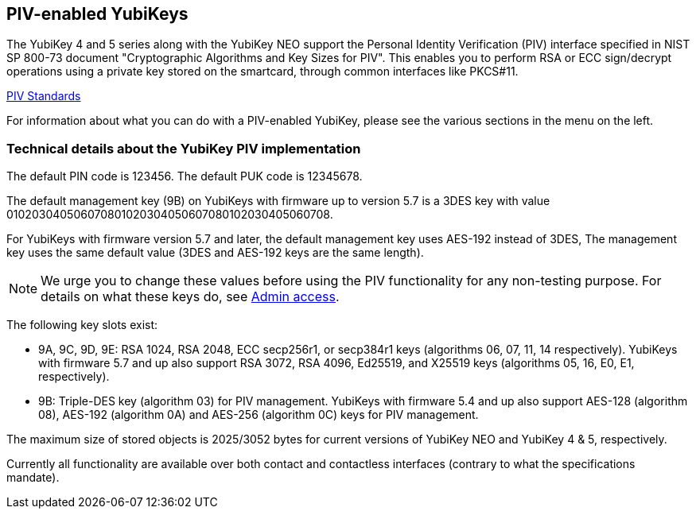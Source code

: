 == PIV-enabled YubiKeys
The YubiKey 4 and 5 series along with the YubiKey NEO support the Personal
Identity Verification (PIV) interface specified in NIST SP 800-73 document
"Cryptographic Algorithms and Key Sizes for PIV". This enables you to perform
RSA or ECC sign/decrypt operations using a private key stored on the smartcard,
through common interfaces like PKCS#11.

link:https://csrc.nist.gov/groups/SNS/piv/standards.html[PIV Standards]

For information about what you can do with a PIV-enabled YubiKey, please see
the various sections in the menu on the left.

=== Technical details about the YubiKey PIV implementation
The default PIN code is 123456. The default PUK code is 12345678.

The default management key (9B) on YubiKeys with firmware up to version 5.7 is a 3DES key with value
010203040506070801020304050607080102030405060708.

For YubiKeys with firmware version 5.7 and later, the default management key uses AES-192 instead of 3DES,
The management key uses the same default value (3DES and AES-192 keys are the same length).

[NOTE]
====
We urge you to change these values before using the PIV functionality for
any non-testing purpose. For details on what these keys do, see
link:Admin_access.adoc[Admin access].
====

The following key slots exist:

* 9A, 9C, 9D, 9E: RSA 1024, RSA 2048, ECC secp256r1, or secp384r1 keys
  (algorithms 06, 07, 11, 14 respectively).
  YubiKeys with firmware 5.7 and up also support RSA 3072, RSA 4096, Ed25519, and X25519 keys (algorithms 05, 16, E0, E1, respectively).

* 9B: Triple-DES key (algorithm 03) for PIV management. YubiKeys with firmware 5.4 and up also support AES-128 (algorithm 08), AES-192 (algorithm 0A) and AES-256 (algorithm 0C) keys for PIV management.

The maximum size of stored objects is 2025/3052 bytes for current versions of
YubiKey NEO and YubiKey 4 & 5, respectively.

Currently all functionality are available over both contact and contactless
interfaces (contrary to what the specifications mandate).
